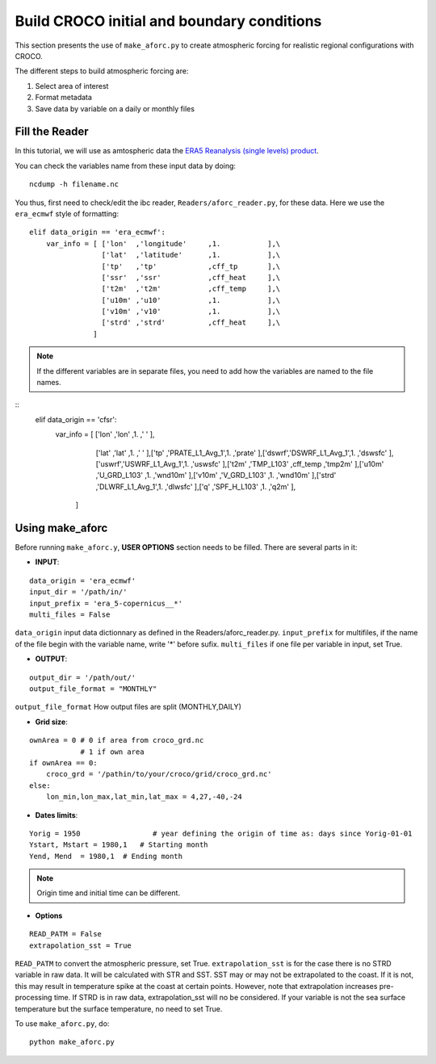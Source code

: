 Build CROCO initial and boundary conditions
--------------------------------------------

This section presents the use of ``make_aforc.py``
to create atmospheric forcing for
realistic regional configurations with CROCO. 

The different steps to build atmospheric forcing are:

#. Select area of interest
#. Format metadata
#. Save data by variable on a daily or monthly files

Fill the Reader
^^^^^^^^^^^^^^^

In this tutorial, we will use as amtospheric data the 
`ERA5 Reanalysis (single levels) product <https://cds.climate.copernicus.eu/datasets/reanalysis-era5-single-levels?tab=overview>`_.

You can check the variables name from these input data by doing:
::

  ncdump -h filename.nc

You thus, first need to check/edit the ibc reader, ``Readers/aforc_reader.py``, for these data. 
Here we use the ``era_ecmwf`` style of formatting:

::

    elif data_origin == 'era_ecmwf':
        var_info = [ ['lon'  ,'longitude'     ,1.           ],\
                     ['lat'  ,'latitude'      ,1.           ],\
                     ['tp'   ,'tp'            ,cff_tp       ],\
                     ['ssr'  ,'ssr'           ,cff_heat     ],\
                     ['t2m'  ,'t2m'           ,cff_temp     ],\
                     ['u10m' ,'u10'           ,1.           ],\
                     ['v10m' ,'v10'           ,1.           ],\
                     ['strd' ,'strd'          ,cff_heat     ],\
                   ]


.. note:: 
    If the different variables are in separate files, you need to add how the variables are named to the file names. 

::
     elif data_origin == 'cfsr':
        var_info = [ ['lon'  ,'lon'           ,1.           ,' '       ],\
                     ['lat'  ,'lat'           ,1.           ,' '       ],\
                     ['tp'   ,'PRATE_L1_Avg_1',1.           ,'prate'   ],\
                     ['dswrf','DSWRF_L1_Avg_1',1.           ,'dswsfc'  ],\
                     ['uswrf','USWRF_L1_Avg_1',1.           ,'uswsfc'  ],\
                     ['t2m'  ,'TMP_L103'      ,cff_temp     ,'tmp2m'   ],\
                     ['u10m' ,'U_GRD_L103'    ,1.           ,'wnd10m'  ],\
                     ['v10m' ,'V_GRD_L103'    ,1.           ,'wnd10m'  ],\
                     ['strd' ,'DLWRF_L1_Avg_1',1.           ,'dlwsfc'  ],\
                     ['q'    ,'SPF_H_L103'    ,1.           ,'q2m'     ],\
                   ]

 
Using make_aforc
^^^^^^^^^^^^^^^^

Before running ``make_aforc.y``, **USER OPTIONS** section needs to be filled. 
There are several parts in it:


* **INPUT**:

::

  data_origin = 'era_ecmwf'
  input_dir = '/path/in/'
  input_prefix = 'era_5-copernicus__*'
  multi_files = False 

``data_origin`` input data dictionnary as defined in the Readers/aforc_reader.py.
``input_prefix`` for multifiles, if the name of the file begin with the variable name, write '*' before sufix.
``multi_files`` if one file per variable in input, set True.

* **OUTPUT**:

::

  output_dir = '/path/out/'
  output_file_format = "MONTHLY"

``output_file_format`` How output files are split (MONTHLY,DAILY)


* **Grid size**:

::

  ownArea = 0 # 0 if area from croco_grd.nc
              # 1 if own area
  if ownArea == 0:
      croco_grd = '/pathin/to/your/croco/grid/croco_grd.nc'
  else:
      lon_min,lon_max,lat_min,lat_max = 4,27,-40,-24


* **Dates limits**:

::

  Yorig = 1950                 # year defining the origin of time as: days since Yorig-01-01
  Ystart, Mstart = 1980,1   # Starting month
  Yend, Mend  = 1980,1  # Ending month

.. note:: 

    Origin time and initial time can be different.

* **Options**

::

  READ_PATM = False
  extrapolation_sst = True

``READ_PATM`` to convert the atmospheric pressure, set True.
``extrapolation_sst`` is for the case there is no STRD variable in raw data. It will be calculated with STR and SST. SST may or may not be extrapolated to the coast. If it is not, this may result in temperature spike at the coast at certain points. However, note that extrapolation increases pre-processing time. If STRD is in raw data, extrapolation_sst will no be considered. If your variable is not the sea surface temperature but the surface temperature, no need to set True.


To use ``make_aforc.py``, do:
::

  python make_aforc.py
